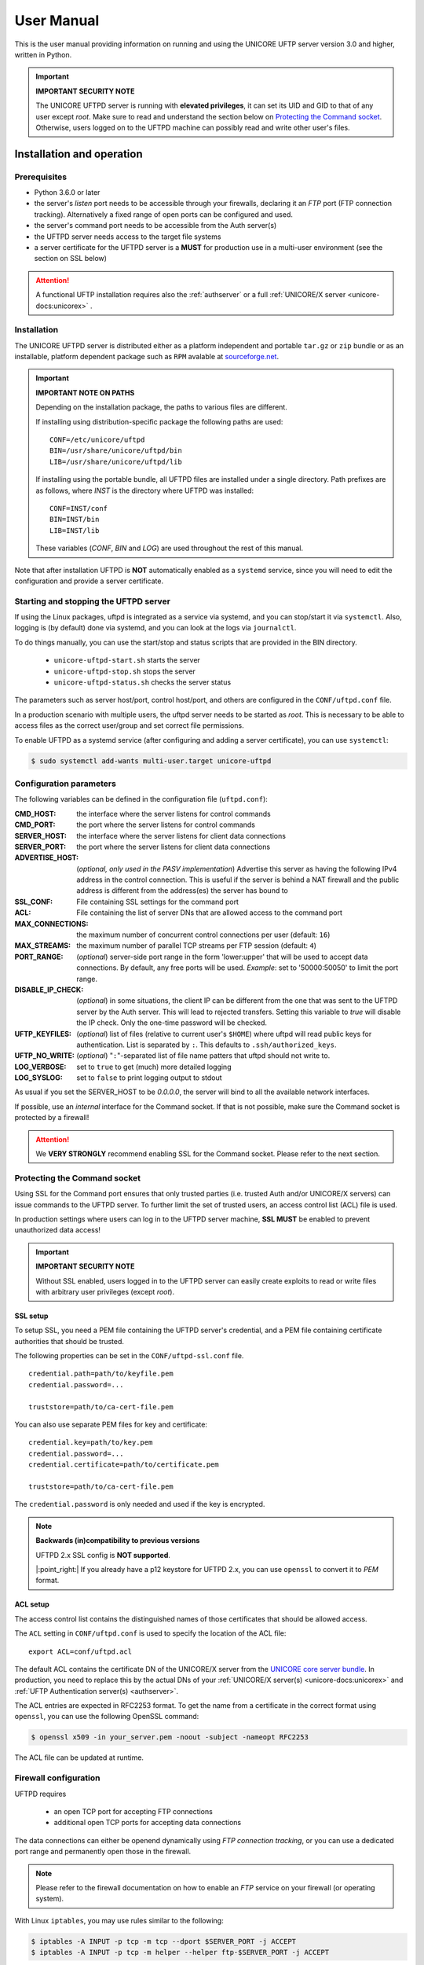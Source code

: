 .. _uftpd-manual:


|user-guide-img| User Manual
============================

.. |user-guide-img| image:: ../../_static/user-guide.png
	:height: 32px
	:align: middle

This is the user manual providing information on running and using the UNICORE UFTP server 
version 3.0 and higher, written in Python.

.. important:: **IMPORTANT SECURITY NOTE**

   The UNICORE UFTPD server is running with **elevated privileges**, it can set its UID and GID 
   to that of any user except *root*. 
   Make sure to read and understand the section below on `Protecting the Command socket`_. 
   Otherwise, users logged on to the UFTPD machine can possibly read and write other user's files.


|settings-img| Installation and operation
-----------------------------------------

.. |settings-img| image:: ../../_static/installer.png
	:height: 32px
	:align: middle

Prerequisites
~~~~~~~~~~~~~

- Python 3.6.0 or later

- the server's *listen* port needs to be accessible through your firewalls, declaring it 
  an *FTP* port (FTP connection tracking). Alternatively a fixed range of open ports can be 
  configured and used.

- the server's command port needs to be accessible from the Auth server(s)

- the UFTPD server needs access to the target file systems

- a server certificate for the UFTPD server is a **MUST** for production use in a multi-user 
  environment (see the section on SSL below)

.. attention::

 A functional UFTP installation requires also the :ref:`authserver`
 or a full :ref:`UNICORE/X server
 <unicore-docs:unicorex>` .

Installation
~~~~~~~~~~~~~

The UNICORE UFTPD server is distributed either as a platform independent and portable 
``tar.gz`` or ``zip`` bundle or as an installable, platform dependent package such as ``RPM``
avalable at `sourceforge.net 
<https://sourceforge.net/projects/unicore/files/Servers/UFTPD>`__.

.. important:: 
  **IMPORTANT NOTE ON PATHS**
    
  Depending on the installation package, the paths to various files are different. 
  
  If installing using distribution-specific package 
  the following paths are used::

	CONF=/etc/unicore/uftpd
	BIN=/usr/share/unicore/uftpd/bin
	LIB=/usr/share/unicore/uftpd/lib
  
  If installing using the portable bundle, all UFTPD files are installed
  under a single directory. Path prefixes are as follows, where `INST` is the directory where 
  UFTPD was installed::
  
	CONF=INST/conf
	BIN=INST/bin
	LIB=INST/lib

  These variables (`CONF`, `BIN` and `LOG`) are used throughout the rest of this manual.

Note that after installation UFTPD is **NOT** automatically enabled as a ``systemd`` service, 
since you will need to edit the configuration and provide a server certificate.


Starting and stopping the UFTPD server
~~~~~~~~~~~~~~~~~~~~~~~~~~~~~~~~~~~~~~
 
If using the Linux packages, uftpd is integrated as a service via systemd, and
you can stop/start it via ``systemctl``. Also, logging is (by default) done via 
systemd, and you can look at the logs via ``journalctl``.

To do things manually, you can use the start/stop and status scripts that are
provided in the BIN directory.

 - ``unicore-uftpd-start.sh`` starts the server
 - ``unicore-uftpd-stop.sh`` stops the server
 - ``unicore-uftpd-status.sh`` checks the server status

The parameters such as server host/port, control host/port, and others are
configured in the ``CONF/uftpd.conf`` file.

In a production scenario with multiple users, the uftpd server
needs to be started as *root*. This is necessary to be able to
access files as the correct user/group and set correct file permissions.


To enable UFTPD as a systemd service (after configuring and adding a server 
certificate), you can use ``systemctl``:

.. code:: console

  $ sudo systemctl add-wants multi-user.target unicore-uftpd


.. _config-parameters:

Configuration parameters
~~~~~~~~~~~~~~~~~~~~~~~~

The following variables can be defined in the configuration file (``uftpd.conf``):


:CMD_HOST: the interface where the server listens for control commands

:CMD_PORT: the port where the server listens for control commands

:SERVER_HOST: the interface where the server listens for client data connections

:SERVER_PORT: the port where the server listens for client data connections
                    
:ADVERTISE_HOST: (*optional, only used in the PASV implementation*) Advertise this server as 
 having the following IPv4 address in the control connection. This is useful if the server is 
 behind a NAT firewall and the public address is different from the address(es) the server has 
 bound to

:SSL_CONF: File containing SSL settings for the command port

:ACL: File containing the list of server DNs that are allowed access to the command port 

:MAX_CONNECTIONS: the maximum number of concurrent control connections per user (default: ``16``)

:MAX_STREAMS: the maximum number of parallel TCP streams per FTP session (default: ``4``)

:PORT_RANGE: (*optional*) server-side port range in the form \'lower:upper\' that will be used to 
 accept data connections. By default, any free ports will be used. *Example*: set to 
 \'50000:50050\' to limit the port range.

:DISABLE_IP_CHECK: (*optional*) in some situations, the client IP can be different from the one 
 that was sent to the UFTPD server by the Auth server. This will lead to rejected transfers. 
 Setting this variable to `true` will disable the IP check. Only the one-time password will be 
 checked.

:UFTP_KEYFILES: (*optional*) list of files (relative to current user's ``$HOME``) where uftpd 
 will read public keys for authentication. List is separated by ``:``. This defaults to 
 ``.ssh/authorized_keys``.

:UFTP_NO_WRITE: (*optional*) "``:``"-separated list of file name patters that uftpd should not 
 write to.

:LOG_VERBOSE: set to ``true`` to get (much) more detailed logging

:LOG_SYSLOG: set to ``false`` to print logging output to stdout

As usual if you set the SERVER_HOST to be `0.0.0.0`, the server will bind to all the available 
network interfaces.

If possible, use an *internal* interface for the Command socket. If that
is not possible, make sure the Command socket is protected by a firewall!

.. attention::
 We **VERY STRONGLY** recommend enabling SSL for the Command socket.
 Please refer to the next section.


Protecting the Command socket
~~~~~~~~~~~~~~~~~~~~~~~~~~~~~

Using SSL for the Command port ensures that only trusted parties
(i.e. trusted Auth and/or UNICORE/X servers) can issue commands to the 
UFTPD server. To further limit the set of trusted users, an access control
list (ACL) file is used.

In production settings where users can log in to the UFTPD server
machine, **SSL MUST** be enabled to prevent unauthorized data access!

.. important:: **IMPORTANT SECURITY NOTE**

  Without SSL enabled, users logged in to the UFTPD server can easily create 
  exploits to read or write files with arbitrary user privileges (except *root*).


SSL setup
^^^^^^^^^

To setup SSL, you need a PEM file containing the UFTPD server's
credential, and a PEM file containing certificate authorities that should be trusted.

The following properties can be set in the ``CONF/uftpd-ssl.conf`` file.
::

	credential.path=path/to/keyfile.pem
	credential.password=...
	
	truststore=path/to/ca-cert-file.pem

You can also use separate PEM files for key and certificate::

	credential.key=path/to/key.pem
	credential.password=...
	credential.certificate=path/to/certificate.pem
	
	truststore=path/to/ca-cert-file.pem

The ``credential.password`` is only needed and used if the key is encrypted.

.. note:: **Backwards (in)compatibility to previous versions**

	UFTPD 2.x SSL config is **NOT supported**.

	|:point_right:| If you already have a p12 keystore for UFTPD 2.x, you can use ``openssl`` 
	to convert it to `PEM` format.


.. _acl-setup:

ACL setup
^^^^^^^^^

The access control list contains the distinguished names of those certificates that should be 
allowed access.

The ``ACL`` setting in ``CONF/uftpd.conf`` is used to specify the location of the ACL file::

	export ACL=conf/uftpd.acl

The default ACL contains the certificate DN of the UNICORE/X server from the `UNICORE 
core server bundle <https://sourceforge.net/projects/unicore/files/Servers/Core/>`__. 
In production, you need to replace this by the actual DNs of 
your :ref:`UNICORE/X server(s) <unicore-docs:unicorex>` 
and :ref:`UFTP Authentication server(s) <authserver>`.

The ACL entries are expected in RFC2253 format. To get the name 
from a certificate in the correct format using ``openssl``, you can use the following OpenSSL 
command:

.. code:: console

	$ openssl x509 -in your_server.pem -noout -subject -nameopt RFC2253

The ACL file can be updated at runtime.


Firewall configuration
~~~~~~~~~~~~~~~~~~~~~~

UFTPD requires

 * an open TCP port for accepting FTP connections
 * additional open TCP ports for accepting data connections
 
The data connections can either be openend dynamically using *FTP connection tracking*, or
you can use a dedicated port range and permanently open those in the firewall.

.. note::
	Please refer to the firewall documentation on how to enable an *FTP* service on your firewall 
	(or operating system).

With Linux ``iptables``, you may use rules similar to the following:

.. code:: console

	$ iptables -A INPUT -p tcp -m tcp --dport $SERVER_PORT -j ACCEPT
	$ iptables -A INPUT -p tcp -m helper --helper ftp-$SERVER_PORT -j ACCEPT

where ``$SERVER_PORT`` is the SERVER_PORT defined in ``uftpd.conf``. The first
rule allows anyone to access port $SERVER_PORT. The second rule
activates the iptables connection tracking FTP module on port $SERVER_PORT.

On some operating systems it may be required to load additional kernel modules to enable 
connection tracking, for example on CentOS:

.. code:: console

    $ modprobe nf_conntrack_ipv4
    $ modprobe nf_conntrack_ftp ports=$SERVER_PORT

If you cannot use connection tracking, you will need to open a port range, and configure
UFTPD accordingly.

For example, in ``uftpd.conf``
::

	export PORT_RANGE=21000:21010

and the iptables rule

.. code:: console

	$ iptables -A INPUT -p tcp -m tcp --dport 21000:21010 -j ACCEPT

would allow incoming data connections on ports 21000 to 21010. 

A fairly small range (e.g. 10 ports) is usually enough, since these are server ports.


Logging
~~~~~~~

By default, UFTPD writes to syslog, and you can use ``journalctl`` to read log messages. 
To print logging output to stdout, set ``export LOG_SYSLOG=false`` in the ``uftpd.conf`` file.


|integration-img| UNICORE integration
-------------------------------------

.. |integration-img| image:: ../../_static/integration.png
	:height: 32px
	:align: middle

Please refer to the `UNICORE/X manual 
<https://unicore-docs.readthedocs.io/en/latest/admin-docs/unicorex/manual.html#ux-uftp>`__ 
for detailed information on how to configure UFTP based data access and data transfer.


|testing-img| Testing the UFTPD server
--------------------------------------

.. |testing-img| image:: ../../_static/testing.png
	:height: 32px
	:align: middle

You should use the :ref:`uftp client <uftp-client>` to run tests, which contains
many options such as the number of concurrent FTP connections, and can
use ``/dev/null`` and ``/dev/zero`` as data source/sink.



